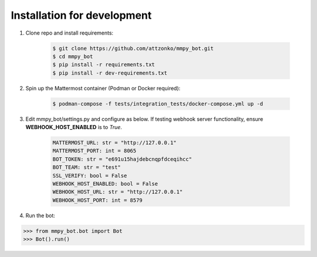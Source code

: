 Installation for development
============================

#. Clone repo and install requirements:

    .. code-block:: bash

        $ git clone https://github.com/attzonko/mmpy_bot.git
        $ cd mmpy_bot
        $ pip install -r requirements.txt
        $ pip install -r dev-requirements.txt

#. Spin up the Mattermost container (Podman or Docker required):

    .. code-block:: bash

        $ podman-compose -f tests/integration_tests/docker-compose.yml up -d

#. Edit mmpy_bot/settings.py and configure as below. If testing webhook
   server functionality, ensure **WEBHOOK_HOST_ENABLED** is to `True`.

    .. code-block:: python

        MATTERMOST_URL: str = "http://127.0.0.1"
        MATTERMOST_PORT: int = 8065
        BOT_TOKEN: str = "e691u15hajdebcnqpfdceqihcc"
        BOT_TEAM: str = "test"
        SSL_VERIFY: bool = False
        WEBHOOK_HOST_ENABLED: bool = False
        WEBHOOK_HOST_URL: str = "http://127.0.0.1"
        WEBHOOK_HOST_PORT: int = 8579

#. Run the bot:

.. code-block:: python

    >>> from mmpy_bot.bot import Bot
    >>> Bot().run()
